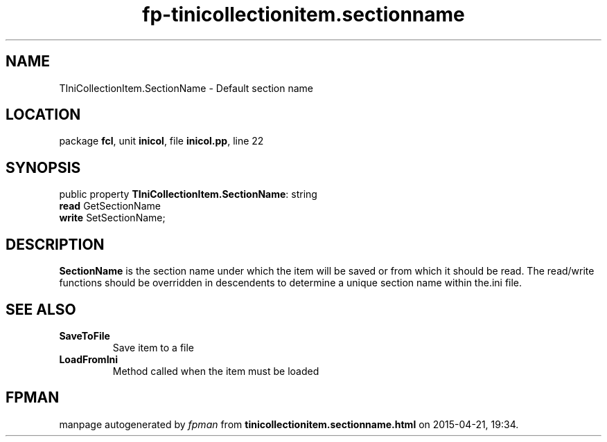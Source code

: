 .\" file autogenerated by fpman
.TH "fp-tinicollectionitem.sectionname" 3 "2014-03-14" "fpman" "Free Pascal Programmer's Manual"
.SH NAME
TIniCollectionItem.SectionName - Default section name
.SH LOCATION
package \fBfcl\fR, unit \fBinicol\fR, file \fBinicol.pp\fR, line 22
.SH SYNOPSIS
public property \fBTIniCollectionItem.SectionName\fR: string
  \fBread\fR GetSectionName
  \fBwrite\fR SetSectionName;
.SH DESCRIPTION
\fBSectionName\fR is the section name under which the item will be saved or from which it should be read. The read/write functions should be overridden in descendents to determine a unique section name within the.ini file.


.SH SEE ALSO
.TP
.B SaveToFile
Save item to a file
.TP
.B LoadFromIni
Method called when the item must be loaded

.SH FPMAN
manpage autogenerated by \fIfpman\fR from \fBtinicollectionitem.sectionname.html\fR on 2015-04-21, 19:34.

